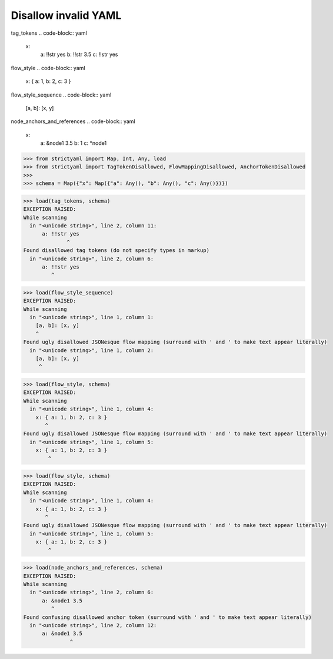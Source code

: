Disallow invalid YAML
=====================

tag_tokens
.. code-block:: yaml

  x:
    a: !!str yes
    b: !!str 3.5
    c: !!str yes

flow_style
.. code-block:: yaml

  x: { a: 1, b: 2, c: 3 }

flow_style_sequence
.. code-block:: yaml

  [a, b]: [x, y]

node_anchors_and_references
.. code-block:: yaml

  x: 
    a: &node1 3.5
    b: 1
    c: *node1

.. code-block:: python

  >>> from strictyaml import Map, Int, Any, load
  >>> from strictyaml import TagTokenDisallowed, FlowMappingDisallowed, AnchorTokenDisallowed
  >>> 
  >>> schema = Map({"x": Map({"a": Any(), "b": Any(), "c": Any()})})

.. code-block:: python

  >>> load(tag_tokens, schema)
  EXCEPTION RAISED:
  While scanning
    in "<unicode string>", line 2, column 11:
        a: !!str yes
                ^
  Found disallowed tag tokens (do not specify types in markup)
    in "<unicode string>", line 2, column 6:
        a: !!str yes
           ^

.. code-block:: python

  >>> load(flow_style_sequence)
  EXCEPTION RAISED:
  While scanning
    in "<unicode string>", line 1, column 1:
      [a, b]: [x, y]
      ^
  Found ugly disallowed JSONesque flow mapping (surround with ' and ' to make text appear literally)
    in "<unicode string>", line 1, column 2:
      [a, b]: [x, y]
       ^

.. code-block:: python

  >>> load(flow_style, schema)
  EXCEPTION RAISED:
  While scanning
    in "<unicode string>", line 1, column 4:
      x: { a: 1, b: 2, c: 3 }
         ^
  Found ugly disallowed JSONesque flow mapping (surround with ' and ' to make text appear literally)
    in "<unicode string>", line 1, column 5:
      x: { a: 1, b: 2, c: 3 }
          ^

.. code-block:: python

  >>> load(flow_style, schema)
  EXCEPTION RAISED:
  While scanning
    in "<unicode string>", line 1, column 4:
      x: { a: 1, b: 2, c: 3 }
         ^
  Found ugly disallowed JSONesque flow mapping (surround with ' and ' to make text appear literally)
    in "<unicode string>", line 1, column 5:
      x: { a: 1, b: 2, c: 3 }
          ^

.. code-block:: python

  >>> load(node_anchors_and_references, schema)
  EXCEPTION RAISED:
  While scanning
    in "<unicode string>", line 2, column 6:
        a: &node1 3.5
           ^
  Found confusing disallowed anchor token (surround with ' and ' to make text appear literally)
    in "<unicode string>", line 2, column 12:
        a: &node1 3.5
                 ^

